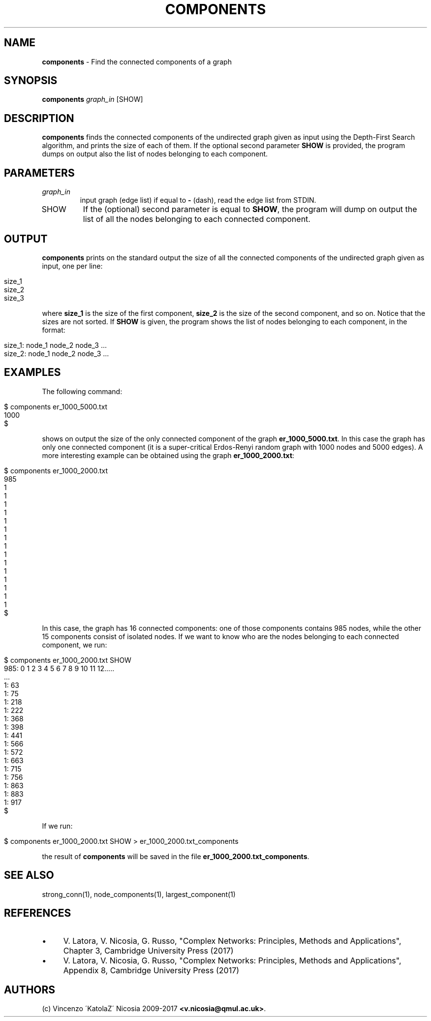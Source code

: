 .\" generated with Ronn/v0.7.3
.\" http://github.com/rtomayko/ronn/tree/0.7.3
.
.TH "COMPONENTS" "1" "September 2017" "www.complex-networks.net" "www.complex-networks.net"
.
.SH "NAME"
\fBcomponents\fR \- Find the connected components of a graph
.
.SH "SYNOPSIS"
\fBcomponents\fR \fIgraph_in\fR [SHOW]
.
.SH "DESCRIPTION"
\fBcomponents\fR finds the connected components of the undirected graph given as input using the Depth\-First Search algorithm, and prints the size of each of them\. If the optional second parameter \fBSHOW\fR is provided, the program dumps on output also the list of nodes belonging to each component\.
.
.SH "PARAMETERS"
.
.TP
\fIgraph_in\fR
input graph (edge list) if equal to \fB\-\fR (dash), read the edge list from STDIN\.
.
.TP
SHOW
If the (optional) second parameter is equal to \fBSHOW\fR, the program will dump on output the list of all the nodes belonging to each connected component\.
.
.SH "OUTPUT"
\fBcomponents\fR prints on the standard output the size of all the connected components of the undirected graph given as input, one per line:
.
.IP "" 4
.
.nf

size_1
size_2
size_3
\.\.\.\.\.
.
.fi
.
.IP "" 0
.
.P
where \fBsize_1\fR is the size of the first component, \fBsize_2\fR is the size of the second component, and so on\. Notice that the sizes are not sorted\. If \fBSHOW\fR is given, the program shows the list of nodes belonging to each component, in the format:
.
.IP "" 4
.
.nf

size_1: node_1 node_2 node_3 \.\.\.
size_2: node_1 node_2 node_3 \.\.\.
.
.fi
.
.IP "" 0
.
.SH "EXAMPLES"
The following command:
.
.IP "" 4
.
.nf

      $ components er_1000_5000\.txt
      1000
      $
.
.fi
.
.IP "" 0
.
.P
shows on output the size of the only connected component of the graph \fBer_1000_5000\.txt\fR\. In this case the graph has only one connected component (it is a super\-critical Erdos\-Renyi random graph with 1000 nodes and 5000 edges)\. A more interesting example can be obtained using the graph \fBer_1000_2000\.txt\fR:
.
.IP "" 4
.
.nf

      $ components er_1000_2000\.txt
      985
      1
      1
      1
      1
      1
      1
      1
      1
      1
      1
      1
      1
      1
      1
      1
      $
.
.fi
.
.IP "" 0
.
.P
In this case, the graph has 16 connected components: one of those components contains 985 nodes, while the other 15 components consist of isolated nodes\. If we want to know who are the nodes belonging to each connected component, we run:
.
.IP "" 4
.
.nf

      $ components er_1000_2000\.txt SHOW
      985: 0 1 2 3 4 5 6 7 8 9 10 11 12\.\.\.\.\.
      \.\.\.
      1: 63
      1: 75
      1: 218
      1: 222
      1: 368
      1: 398
      1: 441
      1: 566
      1: 572
      1: 663
      1: 715
      1: 756
      1: 863
      1: 883
      1: 917
      $
.
.fi
.
.IP "" 0
.
.P
If we run:
.
.IP "" 4
.
.nf

      $ components er_1000_2000\.txt SHOW > er_1000_2000\.txt_components
.
.fi
.
.IP "" 0
.
.P
the result of \fBcomponents\fR will be saved in the file \fBer_1000_2000\.txt_components\fR\.
.
.SH "SEE ALSO"
strong_conn(1), node_components(1), largest_component(1)
.
.SH "REFERENCES"
.
.IP "\(bu" 4
V\. Latora, V\. Nicosia, G\. Russo, "Complex Networks: Principles, Methods and Applications", Chapter 3, Cambridge University Press (2017)
.
.IP "\(bu" 4
V\. Latora, V\. Nicosia, G\. Russo, "Complex Networks: Principles, Methods and Applications", Appendix 8, Cambridge University Press (2017)
.
.IP "" 0
.
.SH "AUTHORS"
(c) Vincenzo \'KatolaZ\' Nicosia 2009\-2017 \fB<v\.nicosia@qmul\.ac\.uk>\fR\.
